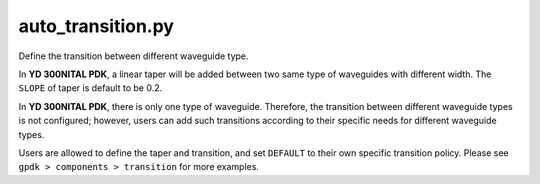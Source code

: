 auto_transition.py
====================

Define the transition between different waveguide type.

In **YD 300NITAL PDK**, a linear taper will be added between two same type of waveguides with different width. The ``SLOPE`` of taper is default to be 0.2.

In **YD 300NITAL PDK**, there is only one type of waveguide. Therefore, the transition between different waveguide types is not configured; however, users can add such transitions according to their specific needs for different waveguide types.

Users are allowed to define the taper and transition, and set ``DEFAULT`` to their own specific transition policy. Please see ``gpdk > components > transition`` for more examples.